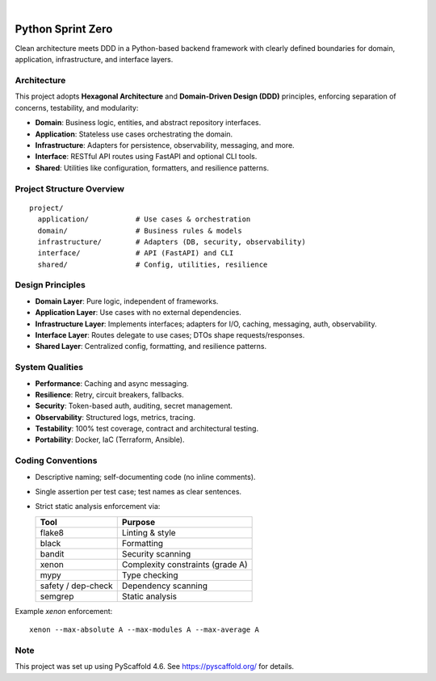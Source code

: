 .. image:: https://img.shields.io/badge/-PyScaffold-005CA0?logo=pyscaffold
    :alt: Project generated with PyScaffold
    :target: https://pyscaffold.org/

|

====================
Python Sprint Zero
====================

Clean architecture meets DDD in a Python-based backend framework with clearly defined boundaries for domain, application, infrastructure, and interface layers.

Architecture
============

This project adopts **Hexagonal Architecture** and **Domain-Driven Design (DDD)** principles, enforcing separation of concerns, testability, and modularity:

- **Domain**: Business logic, entities, and abstract repository interfaces.
- **Application**: Stateless use cases orchestrating the domain.
- **Infrastructure**: Adapters for persistence, observability, messaging, and more.
- **Interface**: RESTful API routes using FastAPI and optional CLI tools.
- **Shared**: Utilities like configuration, formatters, and resilience patterns.

Project Structure Overview
==========================

::

  project/
    application/           # Use cases & orchestration
    domain/                # Business rules & models
    infrastructure/        # Adapters (DB, security, observability)
    interface/             # API (FastAPI) and CLI
    shared/                # Config, utilities, resilience

Design Principles
=================

- **Domain Layer**: Pure logic, independent of frameworks.
- **Application Layer**: Use cases with no external dependencies.
- **Infrastructure Layer**: Implements interfaces; adapters for I/O, caching, messaging, auth, observability.
- **Interface Layer**: Routes delegate to use cases; DTOs shape requests/responses.
- **Shared Layer**: Centralized config, formatting, and resilience patterns.

System Qualities
================

- **Performance**: Caching and async messaging.
- **Resilience**: Retry, circuit breakers, fallbacks.
- **Security**: Token-based auth, auditing, secret management.
- **Observability**: Structured logs, metrics, tracing.
- **Testability**: 100% test coverage, contract and architectural testing.
- **Portability**: Docker, IaC (Terraform, Ansible).

Coding Conventions
==================

- Descriptive naming; self-documenting code (no inline comments).
- Single assertion per test case; test names as clear sentences.
- Strict static analysis enforcement via:

  ===================== ===============================
  Tool                  Purpose
  ===================== ===============================
  flake8                Linting & style
  black                 Formatting
  bandit                Security scanning
  xenon                 Complexity constraints (grade A)
  mypy                  Type checking
  safety / dep-check    Dependency scanning
  semgrep               Static analysis
  ===================== ===============================

Example `xenon` enforcement:

::

  xenon --max-absolute A --max-modules A --max-average A

.. _pyscaffold-notes:

Note
====

This project was set up using PyScaffold 4.6. See https://pyscaffold.org/ for details.
